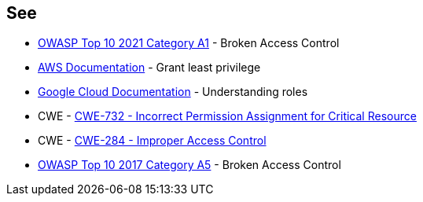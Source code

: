 == See

* https://owasp.org/Top10/A01_2021-Broken_Access_Control/[OWASP Top 10 2021 Category A1] - Broken Access Control
* https://docs.aws.amazon.com/IAM/latest/UserGuide/best-practices.html#grant-least-privilege[AWS Documentation] - Grant least privilege
* https://cloud.google.com/iam/docs/understanding-roles[Google Cloud Documentation] - Understanding roles
* CWE - https://cwe.mitre.org/data/definitions/732[CWE-732 - Incorrect Permission Assignment for Critical Resource]
* CWE - https://cwe.mitre.org/data/definitions/284[CWE-284 - Improper Access Control]
* https://owasp.org/www-project-top-ten/2017/A5_2017-Broken_Access_Control[OWASP Top 10 2017 Category A5] - Broken Access Control
